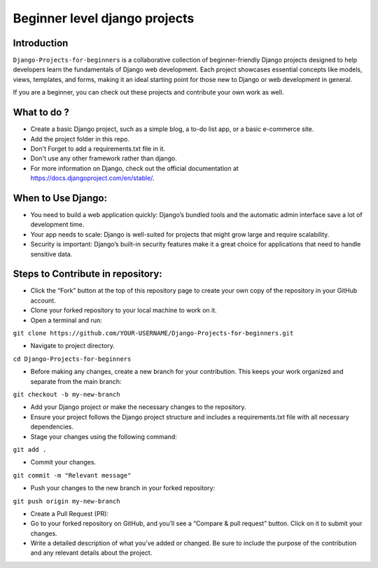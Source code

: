 ==============================================
Beginner level django projects
==============================================

|Django| |PyVersion| 


************
Introduction
************

``Django-Projects-for-beginners`` is a collaborative collection of beginner-friendly Django projects designed to help developers learn 
the fundamentals of Django web development. Each project showcases essential concepts like models, views, templates, and forms, making it 
an ideal starting point for those new to Django or web development in general.

If you are a beginner, you can check out these projects and contribute your own work as well.


************
What to do ? 
************

* Create a basic Django project, such as a simple blog, a to-do list app, or a basic e-commerce site.
* Add the project folder in this repo.
* Don't Forget to add a requirements.txt file in it.
* Don't use any other framework rather than django.

* For more information on Django, check out the official documentation at https://docs.djangoproject.com/en/stable/.
  
*******************
When to Use Django:
*******************

* You need to build a web application quickly: Django’s bundled tools and the automatic admin interface save a lot of development time.
* Your app needs to scale: Django is well-suited for projects that might grow large and require scalability.
* Security is important: Django’s built-in security features make it a great choice for applications that need to handle sensitive data.


************************************
Steps to Contribute in repository:
************************************

* Click the “Fork” button at the top of this repository page to create your own copy of the repository in your GitHub account.
* Clone your forked repository to your local machine to work on it.
* Open a terminal and run:
``git clone https://github.com/YOUR-USERNAME/Django-Projects-for-beginners.git``

* Navigate to project directory.
``cd Django-Projects-for-beginners``

* Before making any changes, create a new branch for your contribution. This keeps your work organized and separate from the main branch:
``git checkout -b my-new-branch``

* Add your Django project or make the necessary changes to the repository.
* Ensure your project follows the Django project structure and includes a requirements.txt file with all necessary dependencies.

* Stage your changes using the following command:
``git add .``

* Commit your changes.
``git commit -m "Relevant message"``

* Push your changes to the new branch in your forked repository:
``git push origin my-new-branch``

* Create a Pull Request (PR):
* Go to your forked repository on GitHub, and you’ll see a “Compare & pull request” button. Click on it to submit your changes.
* Write a detailed description of what you’ve added or changed. Be sure to include the purpose of the contribution and any relevant details about the project.

.. |PyVersion| image:: https://img.shields.io/pypi/pyversions/djangocms-installer.svg?style=flat-square
    :target: https://pypi.python.org/pypi/djangocms-installer
    :alt: Python versions


.. |Django| image:: https://img.shields.io/badge/Python-Django-green
   :target: https://www.djangoproject.com/
    :alt: Django

.. shbddcdcdbcdncjc